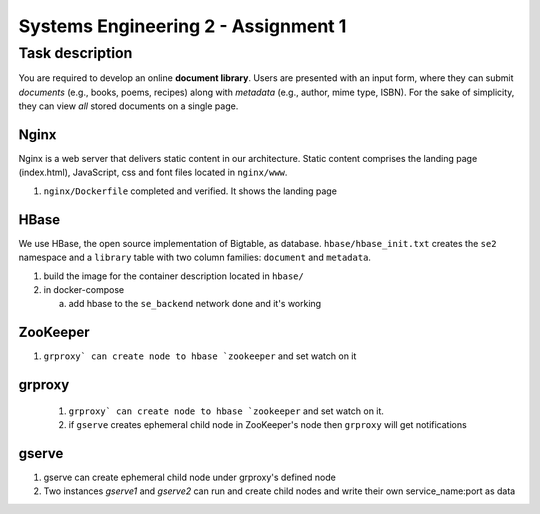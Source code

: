 Systems Engineering 2 - Assignment 1
====================================


Task description
----------------

You are required to develop an online **document library**.
Users are presented with an input form, where they can submit *documents* (e.g., books, poems, recipes) along with *metadata* (e.g., author, mime type, ISBN).
For the sake of simplicity, they can view *all* stored documents on a single page.


Nginx
~~~~~

Nginx is a web server that delivers static content in our architecture.
Static content comprises the landing page (index.html), JavaScript, css and font files located in ``nginx/www``.

1. ``nginx/Dockerfile`` completed and verified. It shows the landing page

HBase
~~~~~

We use HBase, the open source implementation of Bigtable, as database.
``hbase/hbase_init.txt`` creates the ``se2`` namespace and a ``library`` table with two column families: ``document`` and ``metadata``.

1. build the image for the container description located in ``hbase/``
#. in docker-compose

   a) add hbase to the ``se_backend`` network done and it's working


ZooKeeper
~~~~~~~~~

1. ``grproxy` can create node to hbase `zookeeper`` and set watch on it 

grproxy
~~~~~~~
   1. ``grproxy` can create node to hbase `zookeeper`` and set watch on it.
   2.  if ``gserve`` creates ephemeral child node in ZooKeeper's node then ``grproxy`` will get notifications

gserve
~~~~~~

1. gserve can create ephemeral child node under grproxy's defined node
2. Two instances *gserve1* and *gserve2* can run and create child nodes and write their own service_name:port as data
